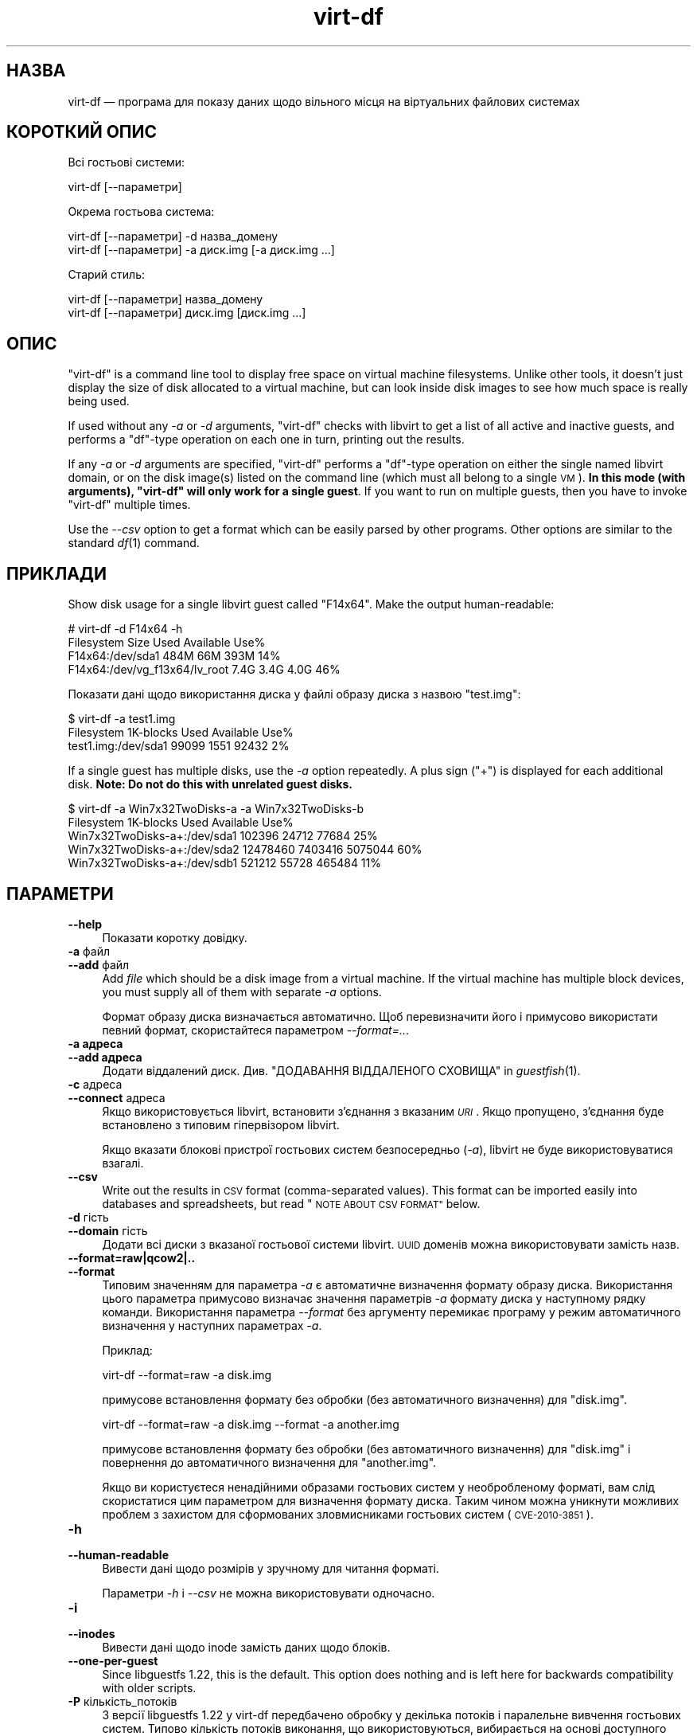 .\" Automatically generated by Podwrapper::Man 1.27.63 (Pod::Simple 3.28)
.\"
.\" Standard preamble:
.\" ========================================================================
.de Sp \" Vertical space (when we can't use .PP)
.if t .sp .5v
.if n .sp
..
.de Vb \" Begin verbatim text
.ft CW
.nf
.ne \\$1
..
.de Ve \" End verbatim text
.ft R
.fi
..
.\" Set up some character translations and predefined strings.  \*(-- will
.\" give an unbreakable dash, \*(PI will give pi, \*(L" will give a left
.\" double quote, and \*(R" will give a right double quote.  \*(C+ will
.\" give a nicer C++.  Capital omega is used to do unbreakable dashes and
.\" therefore won't be available.  \*(C` and \*(C' expand to `' in nroff,
.\" nothing in troff, for use with C<>.
.tr \(*W-
.ds C+ C\v'-.1v'\h'-1p'\s-2+\h'-1p'+\s0\v'.1v'\h'-1p'
.ie n \{\
.    ds -- \(*W-
.    ds PI pi
.    if (\n(.H=4u)&(1m=24u) .ds -- \(*W\h'-12u'\(*W\h'-12u'-\" diablo 10 pitch
.    if (\n(.H=4u)&(1m=20u) .ds -- \(*W\h'-12u'\(*W\h'-8u'-\"  diablo 12 pitch
.    ds L" ""
.    ds R" ""
.    ds C` ""
.    ds C' ""
'br\}
.el\{\
.    ds -- \|\(em\|
.    ds PI \(*p
.    ds L" ``
.    ds R" ''
.    ds C`
.    ds C'
'br\}
.\"
.\" Escape single quotes in literal strings from groff's Unicode transform.
.ie \n(.g .ds Aq \(aq
.el       .ds Aq '
.\"
.\" If the F register is turned on, we'll generate index entries on stderr for
.\" titles (.TH), headers (.SH), subsections (.SS), items (.Ip), and index
.\" entries marked with X<> in POD.  Of course, you'll have to process the
.\" output yourself in some meaningful fashion.
.\"
.\" Avoid warning from groff about undefined register 'F'.
.de IX
..
.nr rF 0
.if \n(.g .if rF .nr rF 1
.if (\n(rF:(\n(.g==0)) \{
.    if \nF \{
.        de IX
.        tm Index:\\$1\t\\n%\t"\\$2"
..
.        if !\nF==2 \{
.            nr % 0
.            nr F 2
.        \}
.    \}
.\}
.rr rF
.\" ========================================================================
.\"
.IX Title "virt-df 1"
.TH virt-df 1 "2014-10-15" "libguestfs-1.27.63" "Virtualization Support"
.\" For nroff, turn off justification.  Always turn off hyphenation; it makes
.\" way too many mistakes in technical documents.
.if n .ad l
.nh
.SH "НАЗВА"
.IX Header "НАЗВА"
virt-df — програма для показу даних щодо вільного місця на віртуальних
файлових системах
.SH "КОРОТКИЙ ОПИС"
.IX Header "КОРОТКИЙ ОПИС"
Всі гостьові системи:
.PP
.Vb 1
\& virt\-df [\-\-параметри]
.Ve
.PP
Окрема гостьова система:
.PP
.Vb 1
\& virt\-df [\-\-параметри] \-d назва_домену
\&
\& virt\-df [\-\-параметри] \-a диск.img [\-a диск.img ...]
.Ve
.PP
Старий стиль:
.PP
.Vb 1
\& virt\-df [\-\-параметри] назва_домену
\&
\& virt\-df [\-\-параметри] диск.img [диск.img ...]
.Ve
.SH "ОПИС"
.IX Header "ОПИС"
\&\f(CW\*(C`virt\-df\*(C'\fR is a command line tool to display free space on virtual machine
filesystems.  Unlike other tools, it doesn't just display the size of disk
allocated to a virtual machine, but can look inside disk images to see how
much space is really being used.
.PP
If used without any \fI\-a\fR or \fI\-d\fR arguments, \f(CW\*(C`virt\-df\*(C'\fR checks with libvirt
to get a list of all active and inactive guests, and performs a \f(CW\*(C`df\*(C'\fR\-type
operation on each one in turn, printing out the results.
.PP
If any \fI\-a\fR or \fI\-d\fR arguments are specified, \f(CW\*(C`virt\-df\*(C'\fR performs a
\&\f(CW\*(C`df\*(C'\fR\-type operation on either the single named libvirt domain, or on the
disk image(s) listed on the command line (which must all belong to a single
\&\s-1VM\s0).  \fBIn this mode (with arguments), \f(CB\*(C`virt\-df\*(C'\fB will only work for a
single guest\fR.  If you want to run on multiple guests, then you have to
invoke \f(CW\*(C`virt\-df\*(C'\fR multiple times.
.PP
Use the \fI\-\-csv\fR option to get a format which can be easily parsed by other
programs.  Other options are similar to the standard \fIdf\fR\|(1) command.
.SH "ПРИКЛАДИ"
.IX Header "ПРИКЛАДИ"
Show disk usage for a single libvirt guest called \f(CW\*(C`F14x64\*(C'\fR.  Make the
output human-readable:
.PP
.Vb 4
\& # virt\-df \-d F14x64 \-h
\& Filesystem                       Size     Used  Available  Use%
\& F14x64:/dev/sda1                 484M      66M       393M   14%
\& F14x64:/dev/vg_f13x64/lv_root    7.4G     3.4G       4.0G   46%
.Ve
.PP
Показати дані щодо використання диска у файлі образу диска з назвою
\&\f(CW\*(C`test.img\*(C'\fR:
.PP
.Vb 3
\& $ virt\-df \-a test1.img
\& Filesystem                  1K\-blocks     Used  Available  Use%
\& test1.img:/dev/sda1             99099     1551      92432    2%
.Ve
.PP
If a single guest has multiple disks, use the \fI\-a\fR option repeatedly.  A
plus sign (\f(CW\*(C`+\*(C'\fR) is displayed for each additional disk.  \fBNote: Do not do
this with unrelated guest disks.\fR
.PP
.Vb 5
\& $ virt\-df \-a Win7x32TwoDisks\-a \-a Win7x32TwoDisks\-b 
\& Filesystem                   1K\-blocks    Used  Available  Use%
\& Win7x32TwoDisks\-a+:/dev/sda1    102396   24712      77684   25%
\& Win7x32TwoDisks\-a+:/dev/sda2  12478460 7403416    5075044   60%
\& Win7x32TwoDisks\-a+:/dev/sdb1    521212   55728     465484   11%
.Ve
.SH "ПАРАМЕТРИ"
.IX Header "ПАРАМЕТРИ"
.IP "\fB\-\-help\fR" 4
.IX Item "--help"
Показати коротку довідку.
.IP "\fB\-a\fR файл" 4
.IX Item "-a файл"
.PD 0
.IP "\fB\-\-add\fR файл" 4
.IX Item "--add файл"
.PD
Add \fIfile\fR which should be a disk image from a virtual machine.  If the
virtual machine has multiple block devices, you must supply all of them with
separate \fI\-a\fR options.
.Sp
Формат образу диска визначається автоматично. Щоб перевизначити його і
примусово використати певний формат, скористайтеся параметром
\&\fI\-\-format=..\fR.
.IP "\fB\-a адреса\fR" 4
.IX Item "-a адреса"
.PD 0
.IP "\fB\-\-add адреса\fR" 4
.IX Item "--add адреса"
.PD
Додати віддалений диск. Див. \*(L"ДОДАВАННЯ ВІДДАЛЕНОГО СХОВИЩА\*(R" in \fIguestfish\fR\|(1).
.IP "\fB\-c\fR адреса" 4
.IX Item "-c адреса"
.PD 0
.IP "\fB\-\-connect\fR адреса" 4
.IX Item "--connect адреса"
.PD
Якщо використовується libvirt, встановити з’єднання з вказаним \fI\s-1URI\s0\fR. Якщо
пропущено, з’єднання буде встановлено з типовим гіпервізором libvirt.
.Sp
Якщо вказати блокові пристрої гостьових систем безпосередньо (\fI\-a\fR),
libvirt не буде використовуватися взагалі.
.IP "\fB\-\-csv\fR" 4
.IX Item "--csv"
Write out the results in \s-1CSV\s0 format (comma-separated values).  This format
can be imported easily into databases and spreadsheets, but read \*(L"\s-1NOTE
ABOUT CSV FORMAT\*(R"\s0 below.
.IP "\fB\-d\fR гість" 4
.IX Item "-d гість"
.PD 0
.IP "\fB\-\-domain\fR гість" 4
.IX Item "--domain гість"
.PD
Додати всі диски з вказаної гостьової системи libvirt. \s-1UUID\s0 доменів можна
використовувати замість назв.
.IP "\fB\-\-format=raw|qcow2|..\fR" 4
.IX Item "--format=raw|qcow2|.."
.PD 0
.IP "\fB\-\-format\fR" 4
.IX Item "--format"
.PD
Типовим значенням для параметра \fI\-a\fR є автоматичне визначення формату
образу диска. Використання цього параметра примусово визначає значення
параметрів \fI\-a\fR формату диска у наступному рядку команди. Використання
параметра \fI\-\-format\fR без аргументу перемикає програму у режим автоматичного
визначення у наступних параметрах \fI\-a\fR.
.Sp
Приклад:
.Sp
.Vb 1
\& virt\-df \-\-format=raw \-a disk.img
.Ve
.Sp
примусове встановлення формату без обробки (без автоматичного визначення)
для \f(CW\*(C`disk.img\*(C'\fR.
.Sp
.Vb 1
\& virt\-df \-\-format=raw \-a disk.img \-\-format \-a another.img
.Ve
.Sp
примусове встановлення формату без обробки (без автоматичного визначення)
для \f(CW\*(C`disk.img\*(C'\fR і повернення до автоматичного визначення для \f(CW\*(C`another.img\*(C'\fR.
.Sp
Якщо ви користуєтеся ненадійними образами гостьових систем у необробленому
форматі, вам слід скористатися цим параметром для визначення формату
диска. Таким чином можна уникнути можливих проблем з захистом для
сформованих зловмисниками гостьових систем (\s-1CVE\-2010\-3851\s0).
.IP "\fB\-h\fR" 4
.IX Item "-h"
.PD 0
.IP "\fB\-\-human\-readable\fR" 4
.IX Item "--human-readable"
.PD
Вивести дані щодо розмірів у зручному для читання форматі.
.Sp
Параметри \fI\-h\fR і \fI\-\-csv\fR не можна використовувати одночасно.
.IP "\fB\-i\fR" 4
.IX Item "-i"
.PD 0
.IP "\fB\-\-inodes\fR" 4
.IX Item "--inodes"
.PD
Вивести дані щодо inode замість даних щодо блоків.
.IP "\fB\-\-one\-per\-guest\fR" 4
.IX Item "--one-per-guest"
Since libguestfs 1.22, this is the default.  This option does nothing and is
left here for backwards compatibility with older scripts.
.IP "\fB\-P\fR кількість_потоків" 4
.IX Item "-P кількість_потоків"
З версії libguestfs 1.22 у virt-df передбачено обробку у декілька потоків і
паралельне вивчення гостьових систем. Типово кількість потоків виконання, що
використовуються, вибирається на основі доступного обсягу вільної пам’яті на
час запуску virt-df. Ви можете примусово наказати virt-df використовувати не
більше за \f(CW\*(C`кількість_потоків\*(C'\fR за допомогою параметра \fI\-P\fR.
.Sp
Зауважте, що \fI\-P 0\fR означає автоматичне визначення, а \fI\-P 1\fR означає
використання одного потоку виконання.
.IP "\fB\-\-uuid\fR" 4
.IX Item "--uuid"
Виводити \s-1UUID\s0 замість назв. Корисно для слідкування за гостьовою системою,
навіть після перенесення або перейменування, або якщо дві гостьові системи
мають однакові назви.
.Sp
Note that only domains that we fetch from libvirt come with UUIDs.  For disk
images, we still print the disk image name even when this option is
specified.
.IP "\fB\-v\fR" 4
.IX Item "-v"
.PD 0
.IP "\fB\-\-verbose\fR" 4
.IX Item "--verbose"
.PD
Увімкнути докладний показ повідомлень з метою діагностики.
.IP "\fB\-V\fR" 4
.IX Item "-V"
.PD 0
.IP "\fB\-\-version\fR" 4
.IX Item "--version"
.PD
Показати дані щодо версії і завершити роботу.
.IP "\fB\-x\fR" 4
.IX Item "-x"
Увімкнути трасування викликів програмного інтерфейсу libguestfs.
.SH "ЧИСЛОВІ ДАНІ ЩОДО STATVFS"
.IX Header "ЧИСЛОВІ ДАНІ ЩОДО STATVFS"
\&\f(CW\*(C`virt\-df\*(C'\fR (and \fIdf\fR\|(1)) get information by issuing a \fIstatvfs\fR\|(3) system
call.  You can get the same information directly, either from the host
(using libguestfs) or inside the guest:
.IP "З основної системи" 4
.IX Item "З основної системи"
Віддайте таку команду:
.Sp
.Vb 1
\& guestfish \-\-ro \-d НАЗВА_ГОСТЬОВОЇ_СИСТЕМИ \-i statvfs /
.Ve
.Sp
(change \f(CW\*(C`/\*(C'\fR to see stats for other filesystems).
.IP "З гостьової системи" 4
.IX Item "З гостьової системи"
Віддайте таку команду:
.Sp
.Vb 1
\& python \-c \*(Aqimport os; s = os.statvfs ("/"); print s\*(Aq
.Ve
.Sp
(change \f(CW\*(C`/\*(C'\fR to see stats for other filesystems).
.SH "ЗАУВАЖЕННЯ ЩОДО ФОРМАТУ CSV"
.IX Header "ЗАУВАЖЕННЯ ЩОДО ФОРМАТУ CSV"
Comma-separated values (\s-1CSV\s0) is a deceptive format.  It \fIseems\fR like it
should be easy to parse, but it is definitely not easy to parse.
.PP
Myth: Just split fields at commas.  Reality: This does \fInot\fR work
reliably.  This example has two columns:
.PP
.Vb 1
\& "foo,bar",baz
.Ve
.PP
Myth: Read the file one line at a time.  Reality: This does \fInot\fR work
reliably.  This example has one row:
.PP
.Vb 2
\& "foo
\& bar",baz
.Ve
.PP
For shell scripts, use \f(CW\*(C`csvtool\*(C'\fR (http://merjis.com/developers/csv also
packaged in major Linux distributions).
.PP
For other languages, use a \s-1CSV\s0 processing library (eg. \f(CW\*(C`Text::CSV\*(C'\fR for Perl
or Python's built-in csv library).
.PP
Most spreadsheets and databases can import \s-1CSV\s0 directly.
.SH "СТАН ВИХОДУ"
.IX Header "СТАН ВИХОДУ"
Ця програма повертає значення 0 у разі успішного завершення і ненульове
значення, якщо сталася помилка.
.SH "ТАКОЖ ПЕРЕГЛЯНЬТЕ"
.IX Header "ТАКОЖ ПЕРЕГЛЯНЬТЕ"
\&\fIdf\fR\|(1), \fIguestfs\fR\|(3), \fIguestfish\fR\|(1), \fIvirt\-filesystems\fR\|(1),
http://libguestfs.org/.
.SH "АВТОР"
.IX Header "АВТОР"
Richard W.M. Jones http://people.redhat.com/~rjones/
.SH "АВТОРСЬКІ ПРАВА"
.IX Header "АВТОРСЬКІ ПРАВА"
© Red Hat Inc., 2009–2014
.SH "LICENSE"
.IX Header "LICENSE"
.SH "BUGS"
.IX Header "BUGS"
To get a list of bugs against libguestfs, use this link:
https://bugzilla.redhat.com/buglist.cgi?component=libguestfs&product=Virtualization+Tools
.PP
To report a new bug against libguestfs, use this link:
https://bugzilla.redhat.com/enter_bug.cgi?component=libguestfs&product=Virtualization+Tools
.PP
When reporting a bug, please supply:
.IP "\(bu" 4
The version of libguestfs.
.IP "\(bu" 4
Where you got libguestfs (eg. which Linux distro, compiled from source, etc)
.IP "\(bu" 4
Describe the bug accurately and give a way to reproduce it.
.IP "\(bu" 4
Run \fIlibguestfs\-test\-tool\fR\|(1) and paste the \fBcomplete, unedited\fR
output into the bug report.
